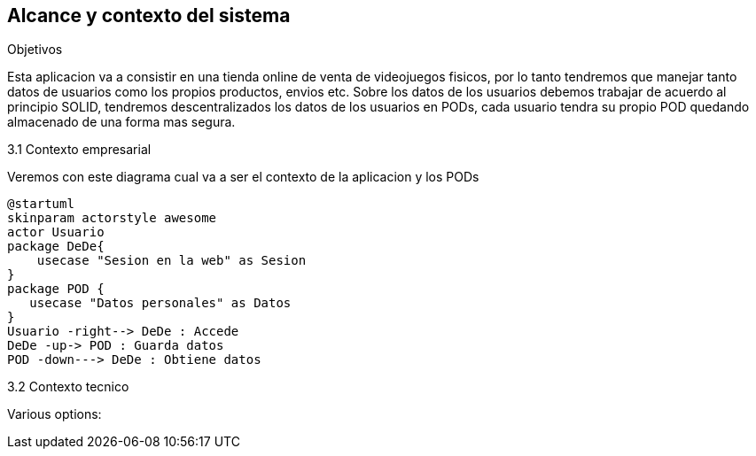 [[section-system-scope-and-context]]
== Alcance y contexto del sistema

.Objetivos
Esta aplicacion va a consistir en una tienda online de venta de videojuegos fisicos, por lo tanto tendremos que manejar tanto datos de usuarios como los propios productos, envios etc.
Sobre los datos de los usuarios debemos trabajar de acuerdo al principio SOLID, tendremos descentralizados los datos de los usuarios en PODs, cada usuario tendra su propio POD quedando almacenado de una forma mas segura.

.3.1 Contexto empresarial
Veremos con este diagrama cual va a ser el contexto de la aplicacion y los PODs
[plantuml,"Diagrama conexto emp",png]
----
@startuml
skinparam actorstyle awesome
actor Usuario
package DeDe{ 
    usecase "Sesion en la web" as Sesion
}
package POD {
   usecase "Datos personales" as Datos
}
Usuario -right--> DeDe : Accede
DeDe -up-> POD : Guarda datos
POD -down---> DeDe : Obtiene datos
----

.3.2 Contexto tecnico
Various options:




